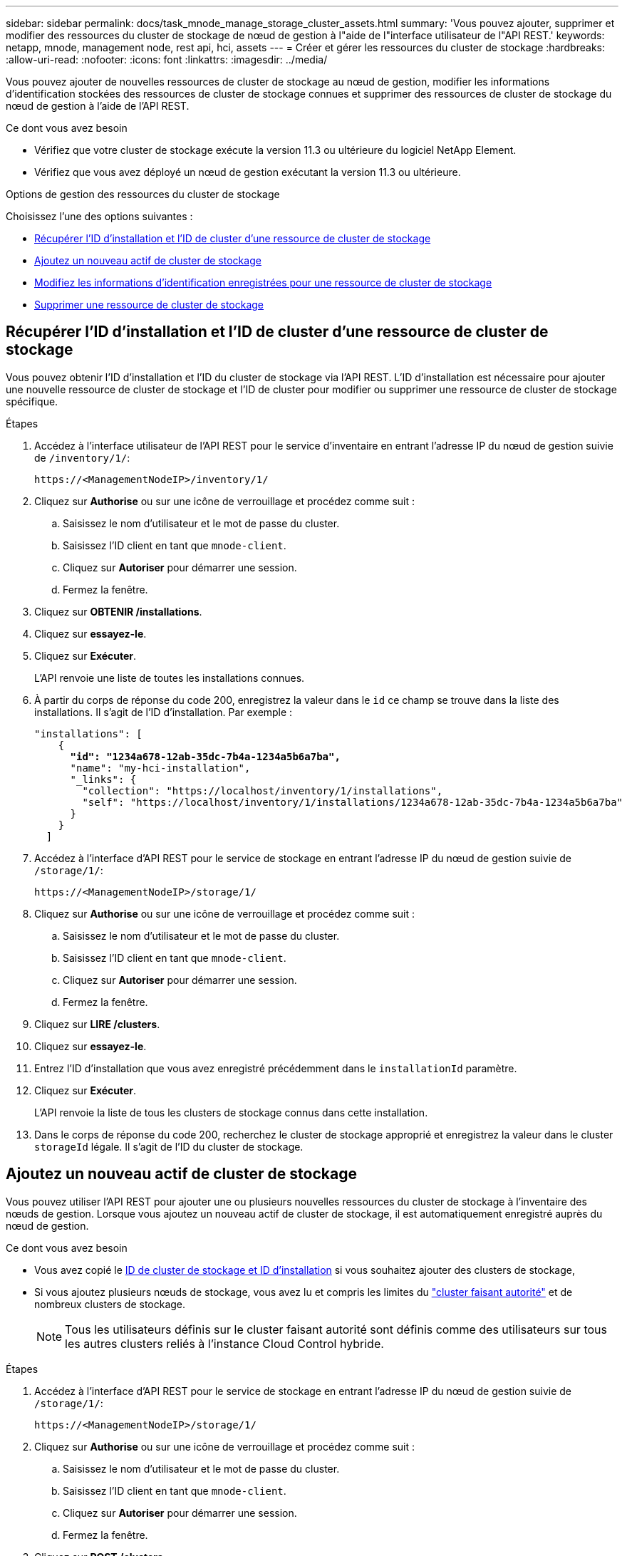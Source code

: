 ---
sidebar: sidebar 
permalink: docs/task_mnode_manage_storage_cluster_assets.html 
summary: 'Vous pouvez ajouter, supprimer et modifier des ressources du cluster de stockage de nœud de gestion à l"aide de l"interface utilisateur de l"API REST.' 
keywords: netapp, mnode, management node, rest api, hci, assets 
---
= Créer et gérer les ressources du cluster de stockage
:hardbreaks:
:allow-uri-read: 
:nofooter: 
:icons: font
:linkattrs: 
:imagesdir: ../media/


[role="lead"]
Vous pouvez ajouter de nouvelles ressources de cluster de stockage au nœud de gestion, modifier les informations d'identification stockées des ressources de cluster de stockage connues et supprimer des ressources de cluster de stockage du nœud de gestion à l'aide de l'API REST.

.Ce dont vous avez besoin
* Vérifiez que votre cluster de stockage exécute la version 11.3 ou ultérieure du logiciel NetApp Element.
* Vérifiez que vous avez déployé un nœud de gestion exécutant la version 11.3 ou ultérieure.


.Options de gestion des ressources du cluster de stockage
Choisissez l'une des options suivantes :

* <<Récupérer l'ID d'installation et l'ID de cluster d'une ressource de cluster de stockage>>
* <<Ajoutez un nouveau actif de cluster de stockage>>
* <<Modifiez les informations d'identification enregistrées pour une ressource de cluster de stockage>>
* <<Supprimer une ressource de cluster de stockage>>




== Récupérer l'ID d'installation et l'ID de cluster d'une ressource de cluster de stockage

Vous pouvez obtenir l'ID d'installation et l'ID du cluster de stockage via l'API REST. L'ID d'installation est nécessaire pour ajouter une nouvelle ressource de cluster de stockage et l'ID de cluster pour modifier ou supprimer une ressource de cluster de stockage spécifique.

.Étapes
. Accédez à l'interface utilisateur de l'API REST pour le service d'inventaire en entrant l'adresse IP du nœud de gestion suivie de `/inventory/1/`:
+
[listing]
----
https://<ManagementNodeIP>/inventory/1/
----
. Cliquez sur *Authorise* ou sur une icône de verrouillage et procédez comme suit :
+
.. Saisissez le nom d'utilisateur et le mot de passe du cluster.
.. Saisissez l'ID client en tant que `mnode-client`.
.. Cliquez sur *Autoriser* pour démarrer une session.
.. Fermez la fenêtre.


. Cliquez sur *OBTENIR /installations*.
. Cliquez sur *essayez-le*.
. Cliquez sur *Exécuter*.
+
L'API renvoie une liste de toutes les installations connues.

. À partir du corps de réponse du code 200, enregistrez la valeur dans le `id` ce champ se trouve dans la liste des installations. Il s'agit de l'ID d'installation. Par exemple :
+
[listing, subs="+quotes"]
----
"installations": [
    {
      *"id": "1234a678-12ab-35dc-7b4a-1234a5b6a7ba",*
      "name": "my-hci-installation",
      "_links": {
        "collection": "https://localhost/inventory/1/installations",
        "self": "https://localhost/inventory/1/installations/1234a678-12ab-35dc-7b4a-1234a5b6a7ba"
      }
    }
  ]
----
. Accédez à l'interface d'API REST pour le service de stockage en entrant l'adresse IP du nœud de gestion suivie de `/storage/1/`:
+
[listing]
----
https://<ManagementNodeIP>/storage/1/
----
. Cliquez sur *Authorise* ou sur une icône de verrouillage et procédez comme suit :
+
.. Saisissez le nom d'utilisateur et le mot de passe du cluster.
.. Saisissez l'ID client en tant que `mnode-client`.
.. Cliquez sur *Autoriser* pour démarrer une session.
.. Fermez la fenêtre.


. Cliquez sur *LIRE /clusters*.
. Cliquez sur *essayez-le*.
. Entrez l'ID d'installation que vous avez enregistré précédemment dans le `installationId` paramètre.
. Cliquez sur *Exécuter*.
+
L'API renvoie la liste de tous les clusters de stockage connus dans cette installation.

. Dans le corps de réponse du code 200, recherchez le cluster de stockage approprié et enregistrez la valeur dans le cluster `storageId` légale. Il s'agit de l'ID du cluster de stockage.




== Ajoutez un nouveau actif de cluster de stockage

Vous pouvez utiliser l'API REST pour ajouter une ou plusieurs nouvelles ressources du cluster de stockage à l'inventaire des nœuds de gestion. Lorsque vous ajoutez un nouveau actif de cluster de stockage, il est automatiquement enregistré auprès du nœud de gestion.

.Ce dont vous avez besoin
* Vous avez copié le <<Récupérer l'ID d'installation et l'ID de cluster d'une ressource de cluster de stockage,ID de cluster de stockage et ID d'installation>> si vous souhaitez ajouter des clusters de stockage,
* Si vous ajoutez plusieurs nœuds de stockage, vous avez lu et compris les limites du link:concept_hci_clusters.html#authoritative-storage-clusters["cluster faisant autorité"] et de nombreux clusters de stockage.
+

NOTE: Tous les utilisateurs définis sur le cluster faisant autorité sont définis comme des utilisateurs sur tous les autres clusters reliés à l'instance Cloud Control hybride.



.Étapes
. Accédez à l'interface d'API REST pour le service de stockage en entrant l'adresse IP du nœud de gestion suivie de `/storage/1/`:
+
[listing]
----
https://<ManagementNodeIP>/storage/1/
----
. Cliquez sur *Authorise* ou sur une icône de verrouillage et procédez comme suit :
+
.. Saisissez le nom d'utilisateur et le mot de passe du cluster.
.. Saisissez l'ID client en tant que `mnode-client`.
.. Cliquez sur *Autoriser* pour démarrer une session.
.. Fermez la fenêtre.


. Cliquez sur *POST /clusters*.
. Cliquez sur *essayez-le*.
. Entrez les informations du nouveau cluster de stockage dans les paramètres suivants dans le champ *corps de demande* :
+
[listing]
----
{
  "installationId": "a1b2c34d-e56f-1a2b-c123-1ab2cd345d6e",
  "mvip": "10.0.0.1",
  "password": "admin",
  "userId": "admin"
}
----
+
|===
| Paramètre | Type | Description 


| `installationId` | chaîne | Installation dans laquelle ajouter le nouveau cluster de stockage. Entrez l'ID d'installation que vous avez enregistré précédemment dans ce paramètre. 


| `mvip` | chaîne | Adresse IP virtuelle de gestion IPv4 (MVIP) du cluster de stockage. 


| `password` | chaîne | Mot de passe utilisé pour communiquer avec le cluster de stockage. 


| `userId` | chaîne | ID utilisateur utilisé pour communiquer avec le cluster de stockage (l'utilisateur doit disposer de privilèges d'administrateur). 
|===
. Cliquez sur *Exécuter*.
+
L'API renvoie un objet contenant des informations sur l'actif de cluster de stockage nouvellement ajouté, telles que le nom, la version et l'adresse IP.





== Modifiez les informations d'identification enregistrées pour une ressource de cluster de stockage

Vous pouvez modifier les informations d'identification stockées utilisées par le nœud de gestion pour vous connecter à un cluster de stockage. L'utilisateur que vous choisissez doit disposer d'un accès admin du cluster.


NOTE: Assurez-vous d'avoir suivi les étapes de la section <<Récupérer l'ID d'installation et l'ID de cluster d'une ressource de cluster de stockage>> avant de continuer.

.Étapes
. Accédez à l'interface d'API REST pour le service de stockage en entrant l'adresse IP du nœud de gestion suivie de `/storage/1/`:
+
[listing]
----
https://<ManagementNodeIP>/storage/1/
----
. Cliquez sur *Authorise* ou sur une icône de verrouillage et procédez comme suit :
+
.. Saisissez le nom d'utilisateur et le mot de passe du cluster.
.. Saisissez l'ID client en tant que `mnode-client`.
.. Cliquez sur *Autoriser* pour démarrer une session.
.. Fermez la fenêtre.


. Cliquez sur *PUT /clusters/{storageId}*.
. Cliquez sur *essayez-le*.
. Collez l'ID de cluster de stockage que vous avez copié précédemment dans l' `storageId` paramètre.
. Modifiez l'un des paramètres suivants ou les deux dans le champ *corps de la demande* :
+
[listing]
----
{
  "password": "adminadmin",
  "userId": "admin"
}
----
+
|===
| Paramètre | Type | Description 


| `password` | chaîne | Mot de passe utilisé pour communiquer avec le cluster de stockage. 


| `userId` | chaîne | ID utilisateur utilisé pour communiquer avec le cluster de stockage (l'utilisateur doit disposer de privilèges d'administrateur). 
|===
. Cliquez sur *Exécuter*.




== Supprimer une ressource de cluster de stockage

Vous pouvez supprimer une ressource du cluster de stockage si le cluster de stockage n'est plus en service. Lorsque vous supprimez un actif de cluster de stockage, il n'est pas enregistré automatiquement du nœud de gestion.


NOTE: Assurez-vous d'avoir suivi les étapes de la section <<Récupérer l'ID d'installation et l'ID de cluster d'une ressource de cluster de stockage>> avant de continuer.

.Étapes
. Accédez à l'interface d'API REST pour le service de stockage en entrant l'adresse IP du nœud de gestion suivie de `/storage/1/`:
+
[listing]
----
https://<ManagementNodeIP>/storage/1/
----
. Cliquez sur *Authorise* ou sur une icône de verrouillage et procédez comme suit :
+
.. Saisissez le nom d'utilisateur et le mot de passe du cluster.
.. Saisissez l'ID client en tant que `mnode-client`.
.. Cliquez sur *Autoriser* pour démarrer une session.
.. Fermez la fenêtre.


. Cliquez sur *DELETE /cluster/{storageId}*.
. Cliquez sur *essayez-le*.
. Entrez l'ID de cluster de stockage que vous avez copié précédemment dans `storageId` paramètre.
. Cliquez sur *Exécuter*.
+
Une fois réussi, l'API renvoie une réponse vide.



[discrete]
== Trouvez plus d'informations

* link:concept_hci_clusters.html#authoritative-storage-clusters["Cluster faisant autorité"]
* https://docs.netapp.com/us-en/vcp/index.html["Plug-in NetApp Element pour vCenter Server"^]
* https://www.netapp.com/hybrid-cloud/hci-documentation/["Page Ressources NetApp HCI"^]

